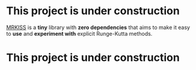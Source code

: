 * This project is under construction

[[https://github.com/richmit/MRKISS][MRKISS]] is a *tiny* library with *zero dependencies* that aims to make it easy to
*use* and *experiment with* explicit Runge-Kutta methods.

* This project is under construction
